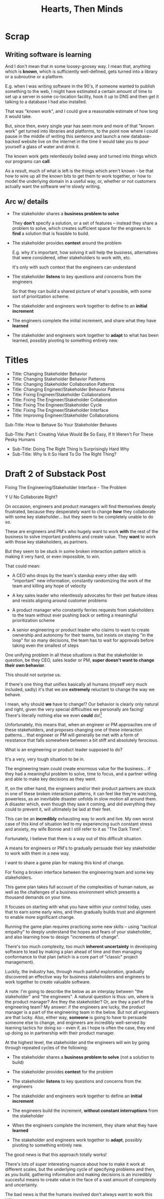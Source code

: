 :PROPERTIES:
:ID:       B7243366-4987-4E38-8A9A-9769FFCE94BF
:END:
#+title: Hearts, Then Minds

* Scrap

** Writing software is learning
And I don't mean that in some loosey-goosey way. I mean that, anything which is *known*, which is sufficiently well-defined, gets turned into a library or a subroutine or a platform.

E.g. when I was writing software in the 90's, if someone wanted to publish something to the web, I might have estimated a certain amount of time to set up a server in some co-location facility, hook it up to DNS and then get it talking to a database I had also installed.

That was "known work", and I could give a reasonable estimate of how long it would take.

But, since then, every single year has seen more and more of that "known work" get turned into libraries and platforms, to the point now where I could pause in the middle of writing this sentence and launch a new database-backed website live on the internet in the time it would take you to pour yourself a glass of water and drink it.

The known work gets relentlessly boiled away and turned into things which our programs can *call*.

As a result, much of what is left is the things which aren't known -- be that how to wire up all the known bits to get them to work together, or how to model the underlying domain in a useful way, or, whether or not customers actually want the software we're slowly writing.


** Arc w/ details
 - The stakeholder shares a *business problem to solve*

   They *don't* specify a solution, or a set of features -- instead they share a problem to solve, which creates sufficient space for the engineers to *find* a solution that is feasible to build.

 - The stakeholder provides *context* around the problem

   E.g. why it's important, how solving it will help the business, alternatives that were considered, other stakeholders to work with, etc.

   It's only with such context that the engineers can understand

 - The stakeholder *listens* to key questions and concerns from the engineers

   So that they can build a shared picture of what's possible, with some sort of prioritzation scheme.

 - The stakeholder and engineers work together to define to an *initial increment*

 - The engineers complete the initial increment, and share what they have *learned*

 - The stakeholder and engineers work together to *adapt* to what has been learned, possibly pivoting to something entirely new.



* Titles
 - Title: Changing Stakeholder Behavior
 - Title: Changing Stakeholder Behavior Patterns
 - Title: Changing Stakeholder Collaboration Patterns
 - Title: Changing Engineer/Stakeholder Behavior Patterns
 - Title: Fixing Engineer/Stakeholder Collaborations
 - Title: Fixing The Engineer/Stakeholder Collaboration
 - Title: Fixing The Engineer/Stakeholder Cycle
 - Title: Fixing The Engineer/Stakeholder Interface
 - Title: Improving Engineer/Stakeholder Collaborations

Sub-Title: How to Behave So Your Stakeholder Behaves

Sub-Title: Part I: Creating Value Would Be So Easy, If It Weren't For These Pesky Humans

 - Sub-Title: Doing The Right Thing Is Surprisingly Hard Why
 - Sub-Title: Why Is It So Hard To Do The Right Thing?
* Draft 2 of Substack Post
Fixing The Engineering/Stakeholder Interface - The Problem

Y U No Collaborate Right?

On occasion, engineers and product managers will find themselves deeply frustrated, because they desperately want to change *how* they collaborate with some key stakeholder... but they seem to be completely unable to do so.

These are engineers and PM's who hugely want to work *with* the rest of the business to solve important problems and create value. They *want* to work with those key stakeholders, as partners.

But they seem to be stuck in some broken interaction pattern which is making it very hard, or even impossible, to win.

That could mean:

 - A CEO who drops by the team's standup every other day with "important" new information, constantly randomizing the work of the team and killing any hope of velocity

 - A key sales leader who relentlessly advocates for their pet feature ideas and resists aligning around customer problems

 - A product manager who constantly ferries requests from stakeholders to the team without ever pushing back or setting a meaningful prioritization scheme

 - A senior engineering or product leader who claims to want to create ownership and autonomy for their teams, but insists on staying "in the loop" for so many decisions, the team has to wait for approvals before taking even the smallest of steps

One unifying problem in all these situations is that the stakeholder in question, be they CEO, sales leader or PM, *super doesn't want to change their own behavior*.

This should not surprise us.

If there's one thing that unifies basically all humans (myself very much included, sadly) it's that we are *extremely* reluctant to change the way we behave.

I mean, why should *we* have to change!? Our behavior is clearly only natural and right, given the very special difficulties we personally are facing! There's literally nothing else we even *could* do![fn:: If you're asking right now, "Huh, Dan, it kind of sounds like you've been in therapy? Maybe even couples therapy?" I can only say, I have no idea what you're talking about.]

Unfortunately, this means that, when an engineer or PM approaches one of these stakeholders, and proposes changing one of these interaction patterns... that engineer or PM will generally be met with a form of resistance that falls somewhere between a bit stiff and absolutely ferocious.

What is an engineering or product leader supposed to do?

It's a very, very tough situation to be in.

The engineering team could create enormous value for the business... if they had a meaningful problem to solve, time to focus, and a partner willing and able to make key decisions as they went.

If, on the other hand, the engineers and/or their product partners are stuck in one of these broken interaction patterns, it can feel like they're watching, powerless, as an inevitable disaster unfolds in slow motion all around them. A disaster which, even though they saw it coming, and did everything they could to prevent it, will ultimately be laid at their feet.

This can be an *incredibly* exhausting way to work and live. My own worst case of this kind of situation led to my experiencing such constant stress and anxiety, my wife Bonnie and I still refer to it as "The Dark Time".

Fortunately, I believe that there is a way out of this difficult situation.

A means for engineers or PM's to gradually persuade their key stakeholder to work with them in a new way.

I want to share a game plan for making this kind of change.

For fixing a broken interface between the engineering team and some key stakeholders.

This game plan takes full account of the complexities of human nature, as well as the challenges of a business environment which presents a thousand demands on your time.

It focuses on starting with what you have within your control today, uses that to earn some early wins, and then gradually builds trust and alignment to enable more significant change.

Running the game plan requires practicing some new skills -- using "tactical empathy" to deeply understand the hopes and fears of your stakeholder, and also learning how to design "increments of change".





There's too much complexity, too much *inherent uncertainty* in developing software to lead by making a plan ahead of time and then managing conformance to that plan (which is a core part of "classic" project management).

Luckily, the industry has, through much painful exploration, gradually discovered an effective way for business stakeholders and engineers to work together to create valuable software.

A note: I'm going to describe the below as an interplay between "the stakeholder" and "the engineers". A natural question is thus: um, where is the product manager? Are they the stakeholder? Or, are they a part of the engineering team? My answer: if the engineers are lucky, the product manager is a part of the engineering team in the below. But not all engineers are that lucky. Also, either way, *someone* is going to have to persuade someone else to change, and engineers are incredibly well-served by learning tactics for doing so -- even if, as I hope is often the case, they end up doing so in partnership with their product manager.

At the highest level, the stakeholder and the engineers will win by going through repeated cycles of the following:

# Given that foundational uncertainty, for engineers to *partner* with their stakholders to create value, there's an overall cycle they need to go through:

 - The stakeholder shares a *business problem to solve* (not a solution to build)

 - The stakeholder provides *context* for the problem

 - The stakeholder *listens* to key questions and concerns from the engineers

 - The stakeholder and engineers work together to define an *initial increment*

 - The engineers build the increment, *without constant interruptions* from the stakeholder

 - When the engineers complete the increment, they share what they have *learned*

 - The stakeholder and engineers work together to *adapt*, possibly pivoting to something entirely new.

The good news is that this approach totally works!

There's lots of super interesting nuance about how to make it work at different scales, but the underlying cycle of specifying problems and then, as you build, gathering information and making decisions is an incredibly succesful means to create value in the face of a vast amount of complexity and uncertainty.

The bad news is that the humans involved don't always want to work this way.

I wish I could say that stakeholders show up every day, laying out coherent problems to solve, sharing clear strategic context, and eagerly ready to adapt and learn as the work unfolds.

But, here in the real world, that aspirational ideal is very rarely met.

Instead, stakeholders will often:

 - Demand the engineers build specific solutions they've dreamed up

 - Provide limited or no business context

 - Attempt to manage the work by obtaining "commitments" to long-term estimates

 - Angrily resist changes to the plan

# Refuse to say "No" to anything, defeating any attempt to establish prioritization

Now, before we go any further, let me be clear: this is not because the stakeholders are stupid[fn:: I suspect many engineers believe that this is the problem, but more than anything else, that tends to reflect a narrow life experience and/or lack of empathy on the part of those engineers.].

Rather, just about every business stakeholder I've ever worked with came to the collaboration with two prior experiences:

First, they had successfully managed lots of *other* kinds work by way of plans, goals, deadlines and commitments. In fact, for many of them, that's literally what it meant to lead within a business.

Second, they had suffered repeated bad experiences of working with engineering and product teams.

For most stakeholders, I suspect that working with engineering is something of a nightmare of uncertainty and confusion. The engineers seem to only speak in impenetrable techno-gibberish, and when they do briefly make sense, it's usually to announce that they've missed yet another delivery deadline. The median stakeholder experience is: they don't know what the engineers are doing; they can't get them to do what they want; and, when the team finally does deliver something, it doesn't work.

Given the above, it's not surprising that most stakeholders aren't eager to be challenged by the engineers to collaborate in a new way.

Even if the engineers are able to articulate some problems being caused by the current patterns of interaction, many stakeholders will be operating in such a deficit of trust, they won't be able to seriously consider a change.

And it's not like most humans (myself very much included!) walk around eager to change the way we behave. Why would we!? The way we behave is clearly only natural and right, given the difficulties we're facing!

What's an engineer supposed to do?

If you try to persuade your stakeholder to act differently, they'll often push back, often aggressively.

On the other hand, if you try to operate within a broken cycle, you run a massive risk of the work going off the rails, with plenty of blame and recrimination to go around afterwards.

Fortunately, I have, over many years of working with other humans, found ways to gradually bootstrap better patterns of interaction.

I'll map those out in detail in the succeeding posts in this series, but a high level overview is:

** 1) Build your own picture of what is strategically important to the business

This will let you position your pitch for change in as part of an overall, important strategic imperative.

** 2) Develop an empathetic statement of your stakeholder's fears and aspirations

Such a statement lets you speak with authentic connection to both the fears that are keeping them up at night, as well as the things that they desperately wish were happening.

Persuading humans to change their behavior works roughly a thousand times better if you can find a way to speak to their hearts as well as their minds.

** 3) Design a medium-sized increment of behavior change

E.g. "for the next month, let's try working in new way X".

Medium-sized means it's not so trivial a change as to escape notice, but not so big as to require more trust than you've yet garnered.

Two notes, as you go about desiging this increment:

 1) Think about making the overall goal of the increment be supporting a *decision by your stakeholder*

    So you can say something like: "At the end of the month, the team will be bringing you evidence a, b and c, so you can then decide what to do next. Also, we'll hold a retro, to understand how the new way of working has been for you, and if we should stick with it, going ahead."

 2) Set some "within the increment" cadence for updates and decisions

    E.g. "Every other week, we'll share updates via <some kind of meeting> and be ready to talk about tactical changes and updates."

** 4) Pitch the increment of change to your stakeholder

  - First, name/validate their fears, and demonstrate your emotional alignment with them

    Find a way to authentically say "I too really worry about Bad Thing X and want to make sure we don't get caught by it"

  - Signal that you want to try something new

  - As part of the reason, name the aspirational positive experience you want them to have -- which they have not been having, of late.

  - Name your price/ask -- how they're going to have to try acting differently for a period of time.

  - Set overall goal/milestone for increment, and make clear it involves a decision made *by them*

  - Set the "internal" cadence of updates and decisions within that first increment

** 5) Clear the decks and stack the deck

If you've gotten buy-in, the most important thing in your job has now become to "earn a win" -- doing so will allow you to build trust, and then change more and more stakeholder behavior over time. There is a very good chance that this is more valuable than literally anything else you can do.

Thus:

 a) clear the decks - throw overboard everything about your job you can, for a short time

 b) stack the deck  - by e.g. putting your best engineer on the project, ensuring any dependencies get rapidly resolved, etc

** 6) Celebrate wins, offer next increment/ask/decision

Back around to the top, with more trust.



* Draft 1 of Substack Post From Walk w/ Misu <2025-07-30 Wed>
 - Fixing The Engineer/Stakeholder Interface - The Problem
 - Y U No Collaborate Right?

If, as industry, we've learned anything from the past 60+ years of developing software, we've learned that it's unbelievably hard to plan big software projects.

Like, it's so incredibly hard, that if someone tries to plan a software project using the tools of "classic" project management, just about any professional software engineer or product manager will instantly dismiss that effort. They will, even if they know literally nothing else about the work, be just about entirely certain that *it will fail*.

They will describe such an effort to each other in shorthand by saying "Ugh, they're doing waterfall". That four-word sentence is received as a full, damning story, needing little further explanation.

This is... kind of odd?

Why are the tools of project management, successfully used to coordinate large, complex efforts in so many other domains, so consistently damaging when applied to software development?

I believe a useful answer is:

Software development is *not* a repeated application of *known* processes, which can be estimated ahead of time, clearly mapped for dependencies and then managed to a schedule.

Rather, it's *fundamentally* a process of learning and exploring and adapting.

There's too much complexity, too much *inherent uncertainty* in developing software to lead by making a plan ahead of time and then managing conformance to that plan (which is a core part of "classic" project management).

Luckily, the industry has, through much painful exploration, gradually discovered an effective way for business stakeholders and engineers to work together to create valuable software.

A note: I'm going to describe the below as an interplay between "the stakeholder" and "the engineers". A natural question is thus: um, where is the product manager? Are they the stakeholder? Or, are they a part of the engineering team? My answer: if the engineers are lucky, the product manager is a part of the engineering team in the below. But not all engineers are that lucky. Also, either way, someone is going to have to persuade someone else to change, and engineers are incredibly well-served by learning tactics for doing so -- even if, as I hope is often the case, they end up doing them in partnership with their product manager.

At the highest level, the stakeholder and the engineers will win by going through repeated cycles of the following:

# Given that foundational uncertainty, for engineers to *partner* with their stakholders to create value, there's an overall cycle they need to go through:

 - The stakeholder shares a *business problem to solve* (not a solution to build)

 - The stakeholder provides *context* for the problem

 - The stakeholder *listens* to key questions and concerns from the engineers

 - The stakeholder and engineers work together to define an *initial increment*

 - The engineers complete the initial increment, and share what they have *learned*

 - The stakeholder and engineers work together to *adapt* to what has been learned, possibly pivoting to something entirely new.

The good news is that this approach totally works!

There's lots of super interesting nuance about how to make it work at different scales, but the underlying cycle of specifying problems and then, as you build, gathering information and making decisions is an incredibly succesful means to create value in the face of a vast amount of complexity and uncertainty.

The bad news is that the humans involved don't always want to work this way.

I wish I could say that stakeholders show up every day, laying out coherent problems to solve, sharing clear strategic context, and eagerly ready to adapt and learn as the work unfolds.

But, here in the real world, that aspirational ideal is very rarely met.

Instead, stakeholders will often:

 - Demand the engineers build specific solutions they've dreamed up

 - Provide limited or no business context

 - Attempt to manage the work by obtaining "commitments" to long-term estimates

 - Angrily resist changes to the plan

# Refuse to say "No" to anything, defeating any attempt to establish prioritization

Now, before we go any further, let me be clear: this is not because the stakeholders are stupid[fn:: I suspect many engineers believe that this is the problem, but more than anything else, that tends to reflect a narrow life experience and/or lack of empathy on the part of those engineers.].

Rather, just about every business stakeholder I've ever worked with came to the collaboration with two prior experiences:

First, they had successfully managed lots of *other* kinds work by way of plans, goals, deadlines and commitments. In fact, for many of them, that's literally what it meant to lead within a business.

Second, they had suffered repeated bad experiences of working with engineering and product teams.

For most stakeholders, I suspect that working with engineering is something of a nightmare of uncertainty and confusion. The engineers seem to only speak in impenetrable techno-gibberish, and when they do briefly make sense, it's usually to announce that they've missed yet another delivery deadline. The median stakeholder experience is: they don't know what the engineers are doing; they can't get them to do what they want; and, when the team finally does deliver something, it doesn't work.

Given the above, it's not surprising that most stakeholders aren't eager to be challenged by the engineers to collaborate in a new way.

Even if the engineers are able to articulate some problems being caused by the current patterns of interaction, many stakeholders will be operating in such a deficit of trust, they won't be able to seriously consider a change.

And it's not like most humans (myself very much included!) walk around eager to change the way we behave. Why would we!? The way we behave is clearly only natural and right, given the difficulties we're facing!

What's an engineer supposed to do?

If you try to persuade your stakeholder to act differently, they'll often push back, often aggressively.

On the other hand, if you try to operate within a broken cycle, you run a massive risk of the work going off the rails, with plenty of blame and recrimination to go around afterwards.

Fortunately, I have, over many years of working with other humans, found ways to gradually bootstrap better patterns of interaction.

I'll map those out in detail in the succeeding posts in this series, but a high level overview is:

** 1) Build your own picture of what is strategically important to the business

This will let you position your pitch for change in as part of an overall, important strategic imperative.

** 2) Develop an empathetic statement of your stakeholder's fears and aspirations

Such a statement lets you speak with authentic connection to both the fears that are keeping them up at night, as well as the things that they desperately wish were happening.

Persuading humans to change their behavior works roughly a thousand times better if you can find a way to speak to their hearts as well as their minds.

** 3) Design a medium-sized increment of behavior change

E.g. "for the next month, let's try working in new way X".

Medium-sized means it's not so trivial a change as to escape notice, but not so big as to require more trust than you've yet garnered.

Two notes, as you go about desiging this increment:

 1) Think about making the overall goal of the increment be supporting a *decision by your stakeholder*

    So you can say something like: "At the end of the month, the team will be bringing you evidence a, b and c, so you can then decide what to do next. Also, we'll hold a retro, to understand how the new way of working has been for you, and if we should stick with it, going ahead."

 2) Set some "within the increment" cadence for updates and decisions

    E.g. "Every other week, we'll share updates via <some kind of meeting> and be ready to talk about tactical changes and updates."

** 4) Pitch the increment of change to your stakeholder

  - First, name/validate their fears, and demonstrate your emotional alignment with them

    Find a way to authentically say "I too really worry about Bad Thing X and want to make sure we don't get caught by it"

  - Signal that you want to try something new

  - As part of the reason, name the aspirational positive experience you want them to have -- which they have not been having, of late.

  - Name your price/ask -- how they're going to have to try acting differently for a period of time.

  - Set overall goal/milestone for increment, and make clear it involves a decision made *by them*

  - Set the "internal" cadence of updates and decisions within that first increment

** 5) Clear the decks and stack the deck

If you've gotten buy-in, the most important thing in your job has now become to "earn a win" -- doing so will allow you to build trust, and then change more and more stakeholder behavior over time. There is a very good chance that this is more valuable than literally anything else you can do.

Thus:

 a) clear the decks - throw overboard everything about your job you can, for a short time

 b) stack the deck  - by e.g. putting your best engineer on the project, ensuring any dependencies get rapidly resolved, etc

** 6) Celebrate wins, offer next increment/ask/decision

Back around to the top, with more trust.


* Email to Lisa/Conrad

Lisa,

First off, it was super fun talking yesterday! I would be thrilled if it turns out to be at all useful.

I will also reiterate -- it's extremely valuable for me to hear any kind of follow up questions, concerns, ideas, etc -- very much including having some kind of follow up call, if that's useful to you.

What I'm trying to do right now is figure out how to share these ideas in a *scalable* fashion -- so further work with you is pretty much the opposite of wasting my time.

Second, I wanted to try sketching in the game plan we talked about.

The underlying problem is that you believe that, for your business to succeed, there's a way your key stakeholder will need to *change their behavior*.

Unfortunately, if there's one thing that unifies just about all human beings, it's that they don't like to change, and they especially don't like to change their own behavior.

You've tried talking about this with your stakeholder, fairly directly, but that hasn't yielded any meaninful change, so you've been feeling pretty stuck.

I would describe the game plan we talked about as:

** Identify a Strategic Intent

This means, do your own work to say "What is the most important thing for the overall business to achieve within the next year or two?", and then, within that, "What is the most important thing for my team to achieve, to support that overall intent?"

** Map your stakeholder's fears and aspritations

Spend some time coming up with the best, clearest answer you can to:

  a) "What does my stakeholder fear/worry about?"

  And do so in a way which states it *empathetically* -- as a natural concern, given their situation.

  b) "What does my stakeholder want/aspire to/what makes them feel good?"

  And, again, stated in a fashion you can truly and authentically empathize with.

** Design a medium-sized increment for behavior change

That is, something which:

 - Will move you towards the overall strategic intent, so you personally believe it's worth doing

 - Has the potential to give your stakeholder the rewarding experience they're hungry for

 - Will require the stakeholder to change their behavior at least a little

As a key part of this, design the *end* of the increment, the explicit goal, around: your stakeholder gets to make a meaningful decision.

** Pitch the increment of change to your stakeholder

  - First, name/validate their fears, and demonstrate your emotional alignment with them

    Find a way to authentically say "I too really worry about that and want to make sure we don't get caught in it"

  - Signal that you want to try something new

  - As part of the reason, name the aspirational positive experience you want them to have (which they have not been having, of late)

  - Name price/ask -- how they're going to have to try acting differently for a limited period of time

  - Set overall goal/milestone for increment, and make clear it involves a decision made *by your stakeholder*

  - Set an "internal" cadence of updates and decisions within that first increment

** Clear the decks and stack the deck

As you go to execute, the most important thing in your job is now to "earn a win" -- doing so will allow you to build trust, and then change more and more stakeholder behavior over time. That is likely more valuable than literally anything else you can do.

Thus, a) clear the decks (throw overboard everything about your job you can, for a short time), and b) stack the deck (by e.g. putting your best engineer on the project, ensuring any dependencies get rapidly resolved, etc).

** Celebrate win, offer next increment/ask/decision
